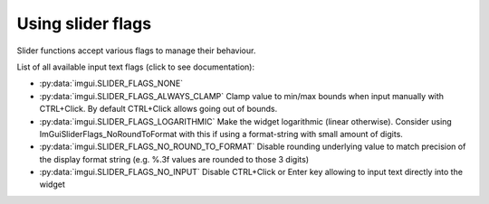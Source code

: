 .. _guide-slider-flags:

Using slider flags
======================

Slider functions accept various flags to manage their behaviour.

List of all available input text flags (click to see documentation):

.. _slider-flag-options:

* :py:data:`imgui.SLIDER_FLAGS_NONE`
* :py:data:`imgui.SLIDER_FLAGS_ALWAYS_CLAMP` Clamp value to min/max bounds when input manually with CTRL+Click. By default CTRL+Click allows going out of bounds.
* :py:data:`imgui.SLIDER_FLAGS_LOGARITHMIC` Make the widget logarithmic (linear otherwise). Consider using ImGuiSliderFlags_NoRoundToFormat with this if using a format-string with small amount of digits.
* :py:data:`imgui.SLIDER_FLAGS_NO_ROUND_TO_FORMAT` Disable rounding underlying value to match precision of the display format string (e.g. %.3f values are rounded to those 3 digits)
* :py:data:`imgui.SLIDER_FLAGS_NO_INPUT` Disable CTRL+Click or Enter key allowing to input text directly into the widget
    